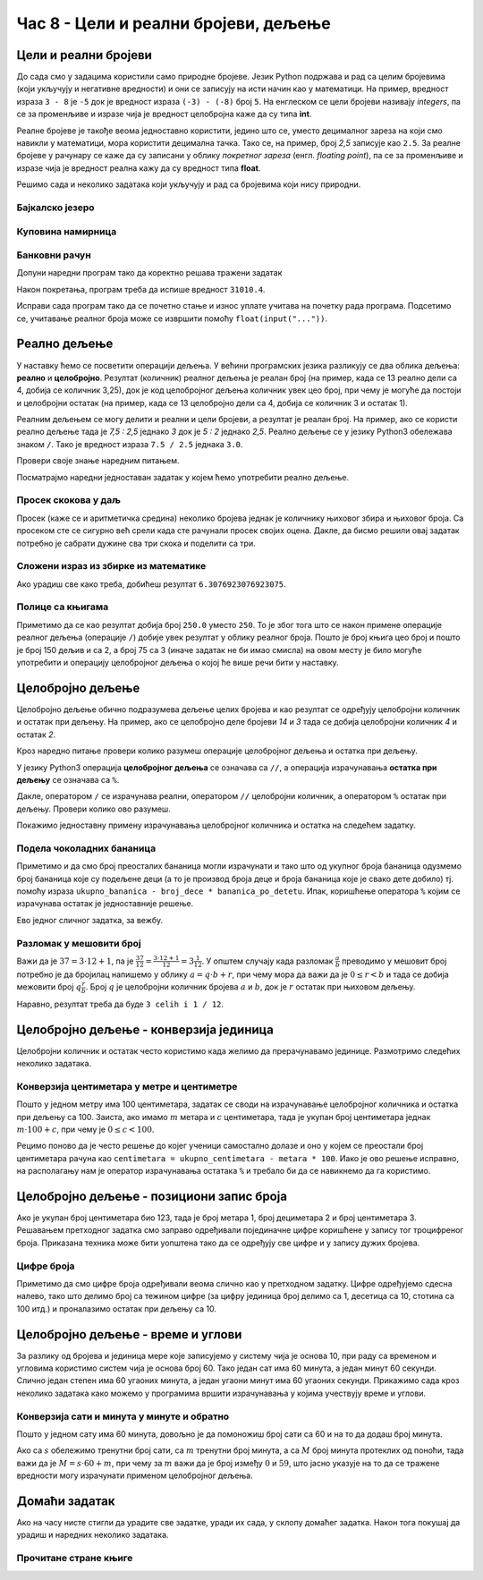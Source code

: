 Час 8 - Цели и реални бројеви, дељење
#####################################


Цели и реални бројеви
---------------------

До сада смо у задацима користили само природне бројеве. Језик Python
подржава и рад са целим бројевима (који укључују и негативне
вредности) и они се записују на исти начин као у математици. На
пример, вредност израза ``3 - 8`` је ``-5`` док је вредност израза
``(-3) - (-8)`` број ``5``. На енглеском се цели бројеви називају
*integers*, па се за променљиве и изразе чија је вредност целобројна
каже да су типа **int**.

Реалне бројеве је такође веома једноставно користити, једино што се,
уместо децималног зареза на који смо навикли у математици, мора
користити децимална тачка. Тако се, на пример, број *2,5* записује као
``2.5``. За реалне бројеве у рачунару се каже да су записани у облику
*покретног зареза* (енгл. *floating point*), па се за променљиве и
изразе чија је вредност реална кажу да су вредност типа **float**.

Решимо сада и неколико задатака који укључују и рад са бројевима који
нису природни.


Бајкалско језеро
''''''''''''''''
.. level:: 1

.. questionnote::

   Бајкалско језеро у Русији је најдубље језеро на свету. Оно је
   криптодепресија јер се његово дно (најнижа тачка) налази на 1,181
   километара испод нивоа мора, а површина му се налази на 456 метара
   надморске висине. Израчунај његову највећу дубину у метрима.


.. activecode:: бајкалско_језеро

  nivo_povrsine = 456
  nivo_dna = -1.181 * 1000
  dubina = nivo_povrsine - nivo_dna
  print(dubina)  

.. infonote::

   Криптодепресија је удубљење испуњено водом, чија је површина изнад
   нивоа мора, а дно испод нивоа мора. Потиче од грчке речи крипто,
   што значи скривен или тајан, и речи депресија, што у географији
   представља израз за предео нижи од нивоа површине
   мора. Криптодепресије су углавном језера. Највећа криптодепресија
   на свету је управо Бајкалско језеро, а у Европи је то језеро
   Ладога. На Балканском полуострву највећа криптодепресија је
   Скадарско језеро на граници Црне Горе и Албаније. Криптодепресије
   обично настају када се раседи и расцепи у земљиној кори испуне
   водом.

Куповина намирница
''''''''''''''''''
.. level:: 1

.. questionnote::

   Марко је купио 0,45 kg саламе, 0,25 kg сира и два паковања од по
   0,3 kg шунке. Колико је тешка кеса коју носи кући?

.. activecode:: маса_производа

  salama = 0.45
  sir = 0.25
  sunka = 0.3
  print(salama + sir + 2 * sunka)

Банковни рачун
''''''''''''''
.. level:: 1

.. questionnote::

   Ђура је уплатио летовање пре него што је добио плату и ушао је у тзв.
   дозвољени минус тј. након те уплате дуговао је банци 12.376,5 динара.
   Три дана касније на рачун му је уплаћена плата од 43.386,9 динара.
   Колико му је тада било стање на рачуну.


Допуни наредни програм тако да коректно решава тражени задатак   

.. activecode:: банковни_рачун

  stanje_pre = 
  uplata = 
  stanje_posle = 
  print(stanje_posle)

Након покретања, програм треба да испише вредност ``31010.4``.

.. reveal:: пресек_решење1
   :showtitle: Прикажи решење
   :hidetitle: Сакриј решење

   .. activecode:: банковни_рачун_решење

      stanje_pre = -12376.5
      uplata = 43386.9
      stanje_posle = stanje_pre + uplata
      print(stanje_posle)

Исправи сада програм тако да се почетно стање и износ уплате учитава
на почетку рада програма. Подсетимо се, учитавање реалног броја може
се извршити помоћу ``float(input("..."))``.


.. reveal:: пресек_решење2
   :showtitle: Прикажи решење
   :hidetitle: Сакриј решење

   .. activecode:: банковни_рачун_решење_1

      stanje_pre = float(input("Unesi početno stanje:"))
      uplata = ???
      stanje_posle = stanje_pre + uplata
      print(stanje_posle)

      
Реално дељење
-------------

У наставку ћемо се посветити операцији дељења. У већини програмских
језика разликују се два облика дељења: **реално** и
**целобројно**. Резултат (количник) реалног дељења је реалан број (на
пример, када се 13 реално дели са 4, добија се количник 3,25), док је
код целобројног дељења количник увек цео број, при чему је могуће да
постоји и целобројни остатак (на пример, када се 13 целобројно дели са
4, добија се количник 3 и остатак 1).

Реалним дељењем се могу делити и реални и цели бројеви, а резултат је
реалан број. На пример, ако се користи реално дељење тада је *7,5 :
2,5* једнако *3* док је *5 : 2* једнако *2,5*. Реално дељење се у
језику Python3 обележава знаком ``/``. Тако је вредност израза ``7.5 /
2.5`` једнака ``3.0``.

Провери своје знање наредним питањем.

.. fillintheblank:: fill_проценат

      Вредност израза ``4.5 / 5`` је |blank|
      
      - :0.9: Tачно
        :0,9: Тачно, али уместо децималног зареза треба ставити децималну тачку
        :.*: Нетачно

Посматрајмо наредни једноставан задатак у којем ћемо употребити реално
дељење.

Просек скокова у даљ
''''''''''''''''''''
.. level:: 1
	   
.. questionnote::

  Скакач у даљ је у квалификацијама у првој серији скочио 8,12, у
  другој 8,23, а у трећој 8,17 метара. Колико је износио његов
  просечни скок?

  
Просек (каже се и аритметичка средина) неколико бројева једнак је
количнику њиховог збира и њиховог броја. Са просеком сте се сигурно
већ срели када сте рачунали просек својих оцена. Дакле, да бисмо решили
овај задатак потребно је сабрати дужине сва три скока и поделити са
три.

.. activecode:: Просек_скокова

  skok1 = 8.12
  skok2 = 8.23
  skok3 = 8.17
  prosek = (skok1 + skok2 + skok3) / 3
  print(prosek)

Сложени израз из збирке из математике
'''''''''''''''''''''''''''''''''''''
.. level:: 1

.. questionnote::

   У једној збирици из математике за шести разред јавља се задатак у
   коме се тражи да се израчуна вредност израза 1 + (3 - (-4)) : 2 +
   0,7. Израчунај ту вредност у Python-у.

   
.. activecode:: Сложени_израз_са_дељењем

  print(1 + (3 - (-4)) / 2 + 0.7)


.. questionnote::

   Израчунај вредност израза :math:`7 + \frac{4 - (-5)}{(-3) \cdot 2 -
   7}` у Python-у.

.. activecode:: Сложени_израз_са_дељењем_1

  print()  # popravi ovaj red

Ако урадиш све како треба, добићеш резултат ``6.3076923076923075``.
   

Полице са књигама
'''''''''''''''''
.. level:: 1

.. questionnote::

   На првој полици има 150 књига. На другој има дупло мање него на
   првој, а на трећој три пута мање него на другој. Колико је укупно
   књига на полицама.

.. activecode:: Полице_са_књигама

  polica1 = 150
  polica2 = polica1 / 2
  polica3 = polica2 / 3
  ukupno = polica1 + polica2 + polica3
  print(ukupno)

Приметимо да се као резултат добија број ``250.0`` уместо ``250``. То
је због тога што се након примене операције реалног дељења (операције
``/``) добије увек резултат у облику реалног броја. Пошто је број
књига цео број и пошто је број 150 дељив и са 2, а број 75 са 3 (иначе
задатак не би имао смисла) на овом месту је било могуће употребити и
операцију целобројног дељења о којој ће више речи бити у наставку.
  

  
Целобројно дељење
-----------------
  
Целобројно дељење обично подразумева дељење целих бројева и као
резултат се одређују целобројни количник и остатак при дељењу. На
пример, ако се целобројно деле бројеви *14* и *3* тада се добија
целобројни количник *4* и остатак *2*.

.. level:: 2
   :container:
      
   У општем случају, целобројни количник и остатак при дељењу бројева
   :math:`a` и :math:`b` су бројеви :math:`q` и :math:`r` такви да је
   :math:`a = q \cdot b + r` и :math:`0 \leq r < b`. Приметимо да ова
   веза важи у примеру дељења :math:`14` и :math:`3` важи управо ова
   веза тј. важи да је :math:`14 = 4 \cdot 3 + 2`, при чему је
   :math:`0 \leq 2 < 3`. Други услов каже да остатак мора бити мањи од
   делиоца тј. да количник мора бити што је могуће већи. Тај услов је
   веома важан (на пример, важи да је :math:`14 = 3 \cdot 3 + 5`,
   међутим, нећемо рећи да је целобројни количник :math:`3` а остатак
   :math:`5` јер број :math:`5` није мањи од делиоца).

Кроз наредно питање провери колико разумеш операције целобројног
дељења и остатка при дељењу.

.. fillintheblank:: fill1412
		    
    При дељењу бројева 13 и 5 целобројни количник је |blank| а остатак је |blank|

    - :2: Тачно
      :x: Важи да је 13 = 2 · 5 + 3
    - :3: Тачно
      :x: Важи да је 13 = 2 · 5 + 3

У језику Python3 операција **целобројног дељења** се означава са
``//``, а операција израчунавања **остатка при дељењу** се означава са
``%``.

.. infonote::

   У математици се знак % користи да означи проценат (стоти део
   нечега). Коришћење истог знака за остатак при дељењу је заправо
   несрећна околност и треба бити обазрив да се та два заправо
   неповезана појма случајно не помешају.


Дакле, оператором ``/`` се израчунава реални, оператором ``//``
целобројни количник, а оператором ``%`` остатак при дељењу. Провери колико
ово разумеш.

.. dragndrop:: дељење
    :feedback: Покушај поново
    :match_1: 27 / 10|||2.7
    :match_2: 27 // 10|||2
    :match_3: 27 % 10|||7

    Превлачењем упари изразе са њиховим вредностима.

.. dragndrop:: дељење1
    :feedback: Покушај поново
    :match_1: 43 / 8|||5.375
    :match_2: 43 // 8|||5
    :match_3: 43 % 8|||3
    
    Упари изразе са њиховим вредностима.

Покажимо једноставну примену израчунавања целобројног количника и остатка
на следећем задатку.

Подела чоколадних бананица
''''''''''''''''''''''''''
.. level:: 1

.. questionnote::

   У школи се организује новогодишња приредба за децу. Од пара које су
   зарадили тако што су организовали сајам својих рукотворина купили
   су неколико крем бананица које желе да равномерно поделе свој деци
   (тако да свако дете добије исти број бананица). Ако се зна колико
   ће деце доћи на приредбу, колико ће свако дете добити бананица, a
   колико ће бананица остати нерасподељено?


.. activecode:: чоколадне_бананице

   broj_dece = int(input("Koliko će dece doći na priredbu: "))
   ukupno_bananica = int(input("Koliko ukupno ima bananica: "))
   bananica_po_detetu = ukupno_bananica // broj_dece
   ostalo_bananica = ukupno_bananica % broj_dece
   print("Svako će dete dobiti", bananica_po_detetu, "bananica.")
   print("Ostaće", ostalo_bananica, "bananica.")

Приметимо и да смо број преосталих бананица могли израчунати и тако
што од укупног броја бананица одузмемо број бананица које су подељене
деци (а то је производ броја деце и броја бананица које је свако дете
добило) тј. помоћу израза ``ukupno_bananica - broj_dece *
bananica_po_detetu``. Ипак, коришћење оператора ``%`` којим се
израчунава остатак је једноставније решење.

Ево једног сличног задатка, за вежбу.

Разломак у мешовити број
''''''''''''''''''''''''
.. level:: 1

.. questionnote:: 

   Бројилац разломка је 37, а именилац је 12. Преведи овај разломак у
   мешовит број.

Важи да је :math:`37 = 3 \cdot 12 + 1`, па је :math:`\frac{37}{12} =
\frac{3 \cdot 12 + 1}{12} = 3 \frac{1}{12}`. У општем случају када
разломак :math:`\frac{a}{b}` преводимо у мешовит број потребно је да
бројилац напишемо у облику :math:`a = q \cdot b + r`, при чему мора да
важи да је :math:`0 \leq r < b` и тада се добија межовити број
:math:`q \frac{r}{b}`. Број :math:`q` је целобројни количник бројева
:math:`a` и :math:`b`, док је :math:`r` остатак при њиховом дељењу.

.. activecode:: Мешовит_број

   brojilac = 37
   imenilac = 12
   mesoviti_ceo_deo = 0  # ispravi ovaj red
   mesoviti_brojilac = 0 # ispravi ovaj red
   mesoviti_imenilac = 0 # ispravi ovaj red
   print(mesoviti_ceo_deo, "celih i", mesoviti_brojilac, "/", mesoviti_imenilac)

Наравно, резултат треба да буде ``3 celih i 1 / 12``.
      
.. reveal:: пресек_решење31
   :showtitle: Прикажи решење
   :hidetitle: Сакриј решење
      
   .. activecode:: Мешовит_број_решење

      brojilac = 37
      imenilac = 12
      mesoviti_ceo_deo = brojilac // imenilac
      mesoviti_brojilac = brojilac % imenilac
      mesoviti_imenilac = imenilac
      print(mesoviti_ceo_deo, "celih i", mesoviti_brojilac, "/", mesoviti_imenilac)


Целобројно дељење - конверзија јединица
---------------------------------------


Целобројни количник и остатак често користимо када желимо да
прерачунавамо јединице. Размотримо следећих неколико задатака.

Конверзија центиметара у метре и центиметре
'''''''''''''''''''''''''''''''''''''''''''
.. level:: 1

.. questionnote::

   Напиши програм који на основу дате дужине у центиметрима израчунава
   исту дужину у метрима и центиметрима. На пример, ако је дужина 178
   центиметара, програм израчунава да је то 1 метар и 78 центиметара.

Пошто у једном метру има 100 центиметара, задатак се своди на
израчунавање целобројног количника и остатка при дељењу
са 100. Заиста, ако имамо :math:`m` метара и :math:`c` центиметара,
тада је укупан број центиметара једнак :math:`m\cdot 100 + c`, при
чему је :math:`0 \leq c < 100`.

.. activecode:: центиметри_у_метре_и_центиметре

  ukupno_centimetara = int(input("Unesi dužinu u centimetrima: "))
  metara = ukupno_centimetara // 100
  centimetara = ukupno_centimetara % 100
  print("Dužina je", metara, "m", centimetara, "cm")

Рецимо поново да је често решење до којег ученици самостално долазе и
оно у којем се преостали број центиметара рачуна као ``centimetara =
ukupno_centimetara - metara * 100``. Иако је ово решење исправно, на
располагању нам је оператор израчунавања остатака ``%`` и требало би
да се навикнемо да га користимо.


Целобројно дељење - позициони запис броја
-----------------------------------------

Ако је укупан број центиметара био 123, тада је број метара 1, број
дециметара 2 и број центиметара 3. Решавањем претходног задатка смо
заправо одређивали појединачне цифре коришћене у запису тог
троцифреног броја. Приказана техника може бити уопштена тако да се
одређују све цифре и у запису дужих бројева.


Цифре броја
'''''''''''
.. level:: 2

.. questionnote::

   Чест начин откривања грешака при слању података је да се уз податке
   које треба послати, пошаљу и одређени контролни подаци, израчунати
   на основу самих података. Када прималац прими податке, он на основу
   примљених података поново израчунава контролне податке и упоређује
   их са контролним подацима које је примио. Ако се приликом преноса
   података, услед неких сметњи, подаци случајно измене, прималац ће
   то приметити тако што ће видети да се контролни подаци које је он
   израчунао неће поклопити са онима које је примио. Сви подаци се у
   рачунарима представљају помоћу бројева, а још од најранијег доба
   рачунарства као метода контроле коришћен је збир цифара. На пример,
   ако би податак који се шаље био број 12345, онда би се уз њега слао
   и контролни број 15 (збир 1 + 2 + 3 + 4 + 5). Ако би приликом слања
   нека цифра била случајно промењена (на пример, ако би прималац
   грешком примио број 12335) тада би се и контролни број
   највероватније разликовао (контролни број би у нашем примеру био
   14). Напиши програм који за дати петоцифрени број одређује његов
   контролни број (збир његових цифара).

.. activecode:: цифре_броја
   :runortest: broj, kontrolni_broj
   :enablecopy:
		
   # -*- acsection: general-init -*-
   # -*- acsection: var-init -*-
   broj = 12345
   # -*- acsection: main -*-
   c0 = (broj // 1) % 10
   c1 = (broj // 10) % 10
   c2 = 0 # ispravi ovaj red
   c3 = (broj // 1000) % 10
   c4 = 0 # ispravi ovaj red
   kontrolni_broj = c0 + c1 + c2 + c3 + c4
   # -*- acsection: after-main -*-
   print(kontrolni_broj)
   ====
   from unittest.gui import TestCaseGui
   class myTests(TestCaseGui):
       def testOne(self):
          for broj, kontrolni_broj in [(71425, 19), (33214, 13), (62040, 12)]:
             self.assertEqual(acMainSection(broj = broj)["kontrolni_broj"],kontrolni_broj,"За број %s контролни број је %s." % (broj, kontrolni_broj))
   myTests().main()
   

Приметимо да смо цифре броја одређивали веома слично као у претходном
задатку.  Цифре одређујемо сдесна налево, тако што делимо број са
тежином цифре (за цифру јединица број делимо са 1, десетица са 10,
стотина са 100 итд.) и проналазимо остатак при дељењу са 10.

.. infonote::

   Људи су контролу података примењивали и ручно, а сада рачунари
   обављају такве контроле у овиру прецизно задатих поступака –
   *протокола за размену података*. Иако је контролни збир
   најједноставнији начин контроле, он не може да открије грешке до
   којих може доћи услед случајне размене редоследа цифара (на пример,
   ако се уместо броја 12345 грешком пошаље број 12435, контролни збир
   оба броја ће бити исти и грешка неће бити примећена). Зато се
   уместо збира понекад користе изрази облика :math:`c_0 + 2c_1 +
   3c_2 + 4c_3 + 5c_4`. Покушај да измениш претходни програм тако да
   израчунава контролни број на овај начин.


Целобројно дељење - време и углови
----------------------------------

За разлику од бројева и јединица мере које записујемо у систему чија
је основа 10, при раду са временом и угловима користимо систем чија је
основа број 60. Тако један сат има 60 минута, а један минут 60
секунди. Слично један степен има 60 угаоних минута, а један угаони
минут има 60 угаоних секунди. Прикажимо сада кроз неколико задатака
како можемо у програмима вршити израчунавања у којима учествују време
и углови.

Конверзија сати и минута у минуте и обратно
'''''''''''''''''''''''''''''''''''''''''''
.. level:: 1

.. questionnote::

   Ако се зна колико је тренутно сати и минута, израчунај колико је
   минута протекло од претходне поноћи.

Пошто у једном сату има 60 минута, довољно је да помоножиш број сати
са 60 и на то да додаш број минута.

.. activecode:: сати_и_минути_у_минуте
   :runortest: sati, minuta, minuta_od_ponoci
   :enablecopy:

   # -*- acsection: general-init -*-
   # -*- acsection: var-init -*-
   sati = 2
   minuta = 60
   # -*- acsection: main -*-
   minuta_od_ponoci = 0 # ispravi ovaj red
   # -*- acsection: after-main -*-
   print(minuta_od_ponoci)
   ====
   from unittest.gui import TestCaseGui
   class myTests(TestCaseGui):
       def testOne(self):
          for sati, minuta, minuta_od_ponoci in [(14, 19, 859), (11, 13, 673), (23, 59, 1439)]:
             self.assertEqual(acMainSection(sati = sati, minuta = minuta)["minuta_od_ponoci"],minuta_od_ponoci,"У %s:%s протекло је %s минута од поноћи." % (sati, minuta, minuta_od_ponoci))
   myTests().main()
   
   
.. questionnote::

   Ако се зна колико је минута протекло од претходне поноћи, израчунај
   колико је тренутно сати и минута.

Ако са :math:`s` обележимо тренутни број сати, са :math:`m` тренутни
број минута, а са :math:`M` број минута протеклих од поноћи, тада важи
да је :math:`M = s \cdot 60 + m`, при чему за :math:`m` важи да је
број између :math:`0` и :math:`59`, што јасно указује на то да се
тражене вредности могу израчунати применом целобројног дељења.
   
.. activecode:: минути_у_сате_и_минуте
   :runortest: minuta_od_ponoci, sati, minuta
   :enablecopy:

   # -*- acsection: general-init -*-
   # -*- acsection: var-init -*-
   minuta_od_ponoci = 125
   # -*- acsection: main -*-
   sati = 0     # ispravi ovaj red
   minuta = 0   # ispravi ovaj red
   # -*- acsection: after-main -*-
   print(sati, minuta)
   ====
   from unittest.gui import TestCaseGui
   class myTests(TestCaseGui):
       def testOne(self):
          for sati, minuta, minuta_od_ponoci in [(14, 19, 859), (11, 13, 673), (23, 59, 1439)]:
             self.assertEqual(acMainSection(minuta_od_ponoci = minuta_od_ponoci)["sati"],sati,"У %s:%s протекло је %s минута од поноћи." % (sati, minuta, minuta_od_ponoci))
             self.assertEqual(acMainSection(minuta_od_ponoci = minuta_od_ponoci)["minuta"],minuta,"У %s:%s протекло је %s минута од поноћи." % (sati, minuta, minuta_od_ponoci))
   myTests().main()


Домаћи задатак
--------------

Ако на часу нисте стигли да урадите све задатке, уради их сада, у
склопу домаћег задатка. Након тога покушај да урадиш и наредних
неколико задатака.


Прочитане стране књиге
''''''''''''''''''''''
.. level:: 1

.. questionnote::

   Књига има 282 стране. Марко је првог дана прочитао трећину, другог
   дана половину остатка, а трећег књигу прочитао до краја. Колико
   страна је прочитао ког дана? Напиши програм тако да исправно ради
   и ако је број страна првог дана другачији.

.. activecode:: Читање
   :runortest: broj_strana, prvi_dan, drugi_dan, treci_dan
   :enablecopy:

   # -*- acsection: general-init -*-
   # -*- acsection: var-init -*-
   broj_strana = 282
   # -*- acsection: main -*-
   prvi_dan = 0      # ispravi ovaj red
   drugi_dan = 0     # ispravi ovaj red
   treci_dan = 0     # ispravi ovaj red
   # -*- acsection: after-main -*-
   print(prvi_dan, drugi_dan, treci_dan)
   ====
   from unittest.gui import TestCaseGui
   class myTests(TestCaseGui):
       def testOne(self):
          for broj_strana, dan in [(369, 123), (333, 111)]:
             self.assertEqual(acMainSection(broj_strana = broj_strana)["prvi_dan"],dan,"Ако књига има %s страна, први дан је прочитано %s страна." % (broj_strana,dan))
             self.assertEqual(acMainSection(broj_strana = broj_strana)["drugi_dan"],dan,"Ако књига има %s страна, други дан је прочитано %s страна." % (broj_strana,dan))
             self.assertEqual(acMainSection(broj_strana = broj_strana)["treci_dan"],dan,"Ако књига има %s страна, трећи дан је прочитано %s страна." % (broj_strana,dan))
   myTests().main()
   

.. reveal:: пресек_решење11
   :showtitle: Прикажи решење
   :hidetitle: Сакриј решење

   Марко је прочитао 94 стране сваког дана. Првог дана је прочитао
   трећину и остале су му две трећине. Другог дана је прочитао пола од
   тога тј. опет трећину и за трећи дан му је остала последња трећина.
	       
   .. activecode:: Читање_решење

      broj_strana = 282		
      prvi_dan = broj_strana / 3
      drugi_dan = (broj_strana - prvi_dan) / 2
      treci_dan = broj_strana - prvi_dan - drugi_dan
      print(treci_dan)

      


